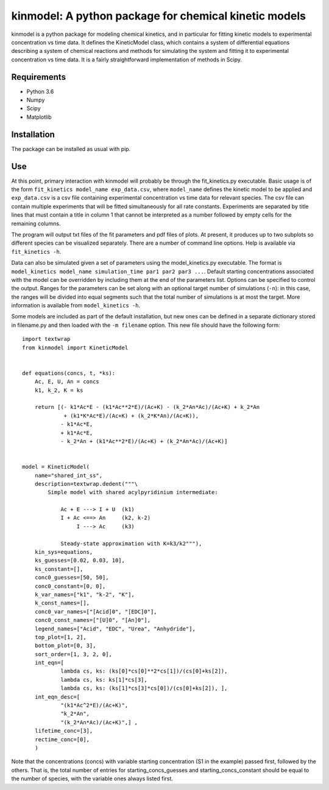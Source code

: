 kinmodel: A python package for chemical kinetic models
======================================================

kinmodel is a python package for modeling chemical kinetics, and in
particular for fitting kinetic models to experimental concentration vs
time data. It defines the KineticModel class, which contains a system of
differential equations describing a system of chemical reactions and
methods for simulating the system and fitting it to experimental
concentration vs time data. It is a fairly straightforward
implementation of methods in Scipy.

Requirements
------------

-  Python 3.6
-  Numpy
-  Scipy
-  Matplotlib

Installation
------------

The package can be installed as usual with pip.

Use
---

At this point, primary interaction with kinmodel will probably be
through the fit_kinetics.py executable. Basic usage is of the form
``fit_kinetics model_name exp_data.csv``, where ``model_name`` defines
the kinetic model to be applied and ``exp_data.csv`` is a csv file
containing experimental concentration vs time data for relevant species.
The csv file can contain multiple experiments that will be fitted
simultaneously for all rate constants. Experiments are separated by
title lines that must contain a title in column 1 that cannot be
interpreted as a number followed by empty cells for the remaining
columns.

The program will output txt files of the fit parameters and pdf files of
plots. At present, it produces up to two subplots so different species
can be visualized separately. There are a number of command line
options. Help is available via ``fit_kinetics -h``.

Data can also be simulated given a set of parameters using the
model_kinetics.py executable. The format is
``model_kinetics model_name simulation_time par1 par2 par3 ...``.
Default starting concentrations associated with the model can be
overridden by including them at the end of the parameters list. Options
can be specified to control the output. Ranges for the parameters can be
set along with an optional target number of simulations (``-n``): in
this case, the ranges will be divided into equal segments such that the
total number of simulations is at most the target. More information is
available from ``model_kinetics -h``.

Some models are included as part of the default installation, but new
ones can be defined in a separate dictionary stored in filename.py and
then loaded with the ``-m filename`` option. This new file should have
the following form:

::

   import textwrap
   from kinmodel import KineticModel


   def equations(concs, t, *ks):
       Ac, E, U, An = concs
       k1, k_2, K = ks

       return [(- k1*Ac*E - (k1*Ac**2*E)/(Ac+K) - (k_2*An*Ac)/(Ac+K) + k_2*An
                + (k1*K*Ac*E)/(Ac+K) + (k_2*K*An)/(Ac+K)),
               - k1*Ac*E,
               + k1*Ac*E,
               - k_2*An + (k1*Ac**2*E)/(Ac+K) + (k_2*An*Ac)/(Ac+K)]


   model = KineticModel(
       name="shared_int_ss",
       description=textwrap.dedent("""\
           Simple model with shared acylpyridinium intermediate:

               Ac + E ---> I + U  (k1)
               I + Ac <==> An     (k2, k-2)
                    I ---> Ac     (k3)

               Steady-state approximation with K=k3/k2"""),
       kin_sys=equations,
       ks_guesses=[0.02, 0.03, 10],
       ks_constant=[],
       conc0_guesses=[50, 50],
       conc0_constant=[0, 0],
       k_var_names=["k1", "k-2", "K"],
       k_const_names=[],
       conc0_var_names=["[Acid]0", "[EDC]0"],
       conc0_const_names=["[U]0", "[An]0"],
       legend_names=["Acid", "EDC", "Urea", "Anhydride"],
       top_plot=[1, 2],
       bottom_plot=[0, 3],
       sort_order=[1, 3, 2, 0],
       int_eqn=[
               lambda cs, ks: (ks[0]*cs[0]**2*cs[1])/(cs[0]+ks[2]),
               lambda cs, ks: ks[1]*cs[3],
               lambda cs, ks: (ks[1]*cs[3]*cs[0])/(cs[0]+ks[2]), ],
       int_eqn_desc=[
               "(k1*Ac^2*E)/(Ac+K)",
               "k_2*An",
               "(k_2*An*Ac)/(Ac+K)",] ,
       lifetime_conc=[3],
       rectime_conc=[0],
       )

Note that the concentrations (concs) with variable starting
concentration (S1 in the example) passed first, followed by the others.
That is, the total number of entries for starting_concs_guesses and
starting_concs_constant should be equal to the number of species, with
the variable ones always listed first.
